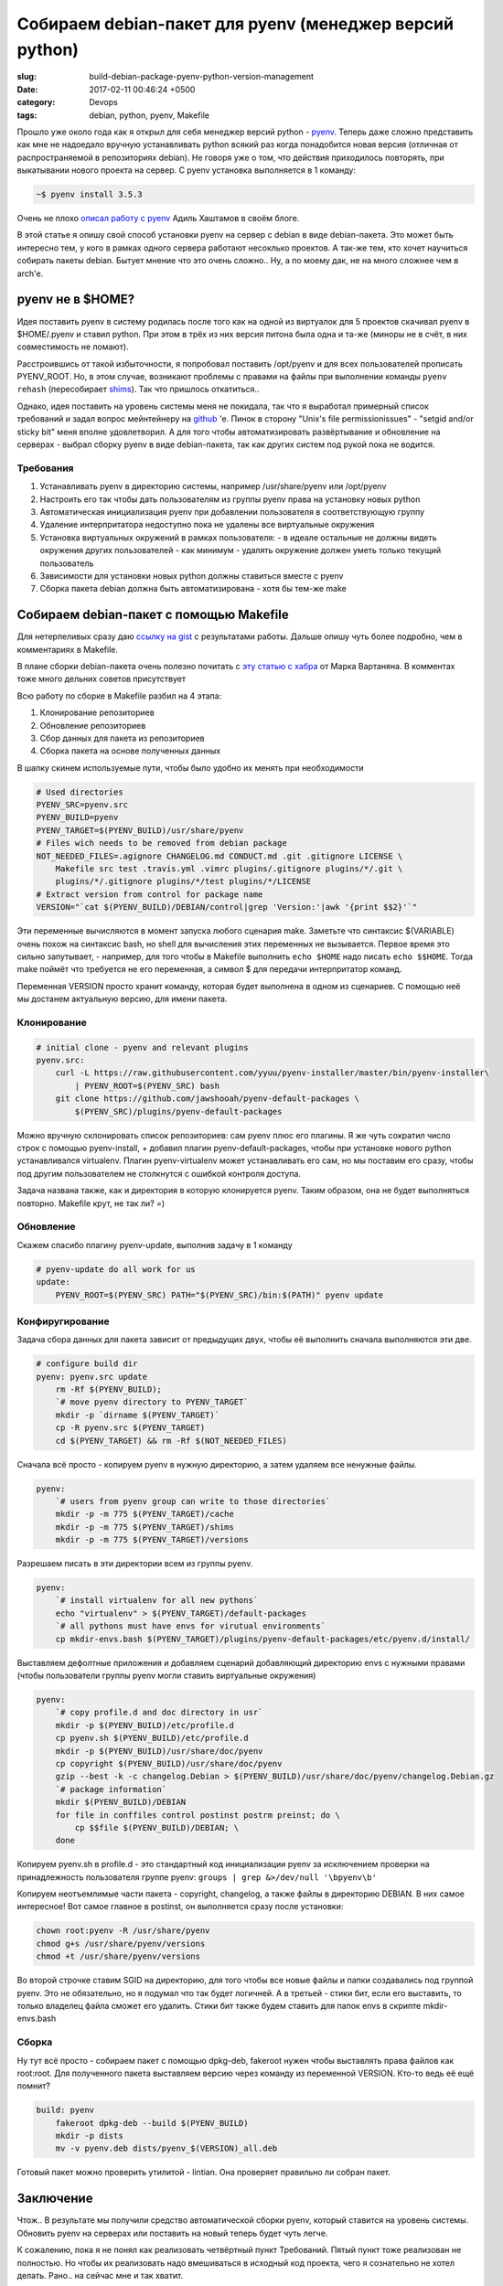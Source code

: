 ========================================================
Собираем debian-пакет для pyenv (менеджер версий python)
========================================================

:slug: build-debian-package-pyenv-python-version-management
:date: 2017-02-11 00:46:24 +0500
:category: Devops
:tags: debian, python, pyenv, Makefile


.. image:: {filename}/images/2017-02-11-build-debian-package-pyenv-python-version-management.jpg
   :alt: Террариум Гвидо Мокафико
   :width: 320px
   :align: left
   :class: post-image

Прошло уже около года как я открыл для себя менеджер версий python - pyenv_.
Теперь даже сложно представить как мне не надоедало вручную устанавливать python всякий
раз когда понадобится новая версия (отличная от распространяемой в репозиториях debian).
Не говоря уже о том, что действия приходилось повторять, при выкатывании нового проекта
на сервер. С pyenv установка выполняется в 1 команду:

.. code-block:: bash

   ~$ pyenv install 3.5.3

Очень не плохо `описал работу с pyenv`_ Адиль Хаштамов в своём блоге.

В этой статье я опишу свой способ установки pyenv на сервер с debian в виде debian-пакета.
Это может быть интересно тем, у кого в рамках одного сервера работают несоклько проектов.
А так-же тем, кто хочет научиться собирать пакеты debian. Бытует мнение что это очень сложно..
Ну, а по моему дак, не на много сложнее чем в arch'е.

.. _pyenv: https://github.com/yyuu/pyenv
.. _описал работу с pyenv: https://khashtamov.com/2015/12/pyenv-python/

-----------------
pyenv не в $HOME?
-----------------

Идея поставить pyenv в систему родилась после того как на одной из виртуалок для 5 проектов
скачивал pyenv в $HOME/.pyenv и ставил python. При этом в трёх из них версия питона была одна
и та-же (миноры не в счёт, в них совместимость не ломают).

Расстроившись от такой избыточности, я попробовал поставить /opt/pyenv и для всех пользователей
прописать PYENV_ROOT. Но, в этом случае, возникают проблемы с правами на файлы
при выполнении команды ``pyenv rehash`` (пересобирает shims_). Так что пришлось откатиться..

Однако, идея поставить на уровень системы меня не покидала, так что я выработал примерный список
требований и задал вопрос мейнтейнеру на `github`_ 'е.
Пинок в сторону "Unix's file permissionissues" - "setgid and/or sticky bit" меня вполне удовлетворил.
А для того чтобы автоматизировать развёртывание и обновление на серверах - выбрал сборку pyenv в
виде debian-пакета, так как других систем под рукой пока не водится.

.. _shims: https://github.com/yyuu/pyenv#understanding-shims
.. _github: https://github.com/yyuu/pyenv/issues/820


Требования
==========

1. Устанавливать pyenv в директорию системы, например /usr/share/pyenv или /opt/pyenv
2. Настроить его так чтобы дать пользователям из группы pyenv права на установку новых python
3. Автоматическая инициализация pyenv при добавлении пользователя в соответствующую группу
4. Удаление интерпритатора недоступно пока не удалены все виртуальные окружения
5. Установка виртуальных окружений в рамках пользователя:
   - в идеале остальные не должны видеть окружения других пользователей
   - как минимум - удалять окружение должен уметь только текущий пользователь
6. Зависимости для установки новых python должны ставиться вместе с pyenv
7. Сборка пакета debian должна быть автоматизирована - хотя бы тем-же make

----------------------------------------
Собираем debian-пакет с помощью Makefile
----------------------------------------

Для нетерпеливых сразу даю `ссылку на gist`_ c результатами работы.
Дальше опишу чуть более подробно, чем в комментариях в Makefile.

В плане сборки debian-пакета очень полезно почитать с `эту статью с хабра`_ от Марка Вартаняна.
В комментах тоже много дельних советов присутствует

Всю работу по сборке в Makefile разбил на 4 этапа:

1. Клонирование репозиториев
2. Обновление репозиториев
3. Сбор данных для пакета из репозиториев
4. Сборка пакета на основе полученных данных

В шапку скинем используемые пути, чтобы было удобно их менять при необходимости

.. code-block:: Makefile

    # Used directories
    PYENV_SRC=pyenv.src
    PYENV_BUILD=pyenv
    PYENV_TARGET=$(PYENV_BUILD)/usr/share/pyenv
    # Files wich needs to be removed from debian package
    NOT_NEEDED_FILES=.agignore CHANGELOG.md CONDUCT.md .git .gitignore LICENSE \
        Makefile src test .travis.yml .vimrc plugins/.gitignore plugins/*/.git \
        plugins/*/.gitignore plugins/*/test plugins/*/LICENSE
    # Extract version from control for package name
    VERSION="`cat $(PYENV_BUILD)/DEBIAN/control|grep 'Version:'|awk '{print $$2}'`"

Эти переменные вычисляются в момент запуска любого сценария make. Заметьте что
синтаксис $(VARIABLE) очень похож на синтаксис bash, но shell для вычисления этих
переменных не вызывается. Первое время это сильно запутывает, - например, для того
чтобы в Makefile выполнить ``echo $HOME`` надо писать ``echo $$HOME``. Тогда make поймёт
что требуется не его переменная, а символ $ для передачи интерпритатор команд.

Переменная VERSION просто хранит команду, которая будет выполнена в одном из сценариев.
С помощью неё мы достанем актуальную версию, для имени пакета.

.. _ссылку на gist: https://gist.github.com/mnach/9ab2f6381d23ddfe70891f25b5ca888e
.. _эту статью с хабра: https://habrahabr.ru/post/78094/

Клонирование
============

.. code-block:: Makefile

    # initial clone - pyenv and relevant plugins
    pyenv.src:
        curl -L https://raw.githubusercontent.com/yyuu/pyenv-installer/master/bin/pyenv-installer\
            | PYENV_ROOT=$(PYENV_SRC) bash
        git clone https://github.com/jawshooah/pyenv-default-packages \
            $(PYENV_SRC)/plugins/pyenv-default-packages

Можно вручную склонировать список репозиториев: сам pyenv плюс его плагины.
Я же чуть сократил число строк с помощью pyenv-install, + добавил плагин
pyenv-default-packages, чтобы при установке нового python устанавливался virtualenv.
Плагин pyenv-virtualenv может устанавливать его сам, но мы поставим его сразу, чтобы
под другим пользователем не столкнутся с ошибкой контроля доступа.

Задача названа также, как и директория в которую клонируется pyenv. Таким образом,
она не будет выполняться повторно. Makefile крут, не так ли? =)

Обновление
==========

Скажем спасибо плагину pyenv-update, выполнив задачу в 1 команду

.. code-block:: Makefile

    # pyenv-update do all work for us
    update:
        PYENV_ROOT=$(PYENV_SRC) PATH="$(PYENV_SRC)/bin:$(PATH)" pyenv update

Конфиругирование
================

Задача сбора данных для пакета зависит от предыдущих двух, чтобы её выполнить
сначала выполняются эти две.

.. code-block:: Makefile

    # configure build dir
    pyenv: pyenv.src update
        rm -Rf $(PYENV_BUILD);
        `# move pyenv directory to PYENV_TARGET`
        mkdir -p `dirname $(PYENV_TARGET)`
        cp -R pyenv.src $(PYENV_TARGET)
        cd $(PYENV_TARGET) && rm -Rf $(NOT_NEEDED_FILES)

Сначала всё просто - копируем pyenv в нужную директорию, а затем удаляем все
ненужные файлы.

.. code-block:: Makefile

    pyenv:
        `# users from pyenv group can write to those directories`
        mkdir -p -m 775 $(PYENV_TARGET)/cache
        mkdir -p -m 775 $(PYENV_TARGET)/shims
        mkdir -p -m 775 $(PYENV_TARGET)/versions

Разрешаем писать в эти директории всем из группы pyenv.

.. code-block:: Makefile

    pyenv:
        `# install virtualenv for all new pythons`
        echo "virtualenv" > $(PYENV_TARGET)/default-packages
        `# all pythons must have envs for virutual environments`
        cp mkdir-envs.bash $(PYENV_TARGET)/plugins/pyenv-default-packages/etc/pyenv.d/install/

Выставляем дефолтные приложения и добавляем сценарий добавляющий директорию envs с
нужными правами (чтобы пользователи группы pyenv могли ставить виртуальные окружения)

.. code-block:: Makefile

    pyenv:
        `# copy profile.d and doc directory in usr`
        mkdir -p $(PYENV_BUILD)/etc/profile.d
        cp pyenv.sh $(PYENV_BUILD)/etc/profile.d
        mkdir -p $(PYENV_BUILD)/usr/share/doc/pyenv
        cp copyright $(PYENV_BUILD)/usr/share/doc/pyenv
        gzip --best -k -c changelog.Debian > $(PYENV_BUILD)/usr/share/doc/pyenv/changelog.Debian.gz
        `# package information`
        mkdir $(PYENV_BUILD)/DEBIAN
        for file in conffiles control postinst postrm preinst; do \
            cp $$file $(PYENV_BUILD)/DEBIAN; \
        done

Копируем pyenv.sh в profile.d - это стандартный код инициализации pyenv за
исключением проверки на принадлежность пользователя группе pyenv:
``groups | grep &>/dev/null '\bpyenv\b'``

Копируем неотъемлимые части пакета - copyright, changelog, а также файлы
в директорию DEBIAN. В них самое интересное! Вот самое главное в postinst,
он выполняется сразу после установки:

.. code-block:: bash

    chown root:pyenv -R /usr/share/pyenv
    chmod g+s /usr/share/pyenv/versions
    chmod +t /usr/share/pyenv/versions

Во второй строчке ставим SGID на директорию, для того чтобы все новые файлы
и папки создавались под группой pyenv. Это не обязательно, но я подумал что так
будет логичней. А в третьей - стики бит, если его выставить, то только владелец
файла сможет его удалить. Стики бит также будем ставить для папок envs в скрипте
mkdir-envs.bash

Сборка
======

Ну тут всё просто - собираем пакет с помощью dpkg-deb, fakeroot нужен чтобы
выставлять права файлов как root:root. Для полученного пакета выставляем версию
через команду из переменной VERSION. Кто-то ведь её ещё помнит?

.. code-block:: Makefile

    build: pyenv
        fakeroot dpkg-deb --build $(PYENV_BUILD)
        mkdir -p dists
        mv -v pyenv.deb dists/pyenv_$(VERSION)_all.deb

Готовый пакет можно проверить утилитой - lintian. Она проверяет правильно ли
собран пакет.

----------
Заключение
----------

Чтож.. В результате мы получили средство автоматической сборки pyenv,
который ставится на уровень системы. Обновить pyenv на серверах или поставить
на новый теперь будет чуть легче.

К сожалению, пока я не понял как реализовать четвёртный пункт Требований.
Пятый пункт тоже реализован не полностью. Но чтобы их реализовать надо вмешиваться
в исходный код проекта, чего я сознательно не хотел делать. Рано.. на сейчас
мне и так хватит.

Спасибо что дочитали до конца. Надеюсь было не слишком занудно?.. :-)

